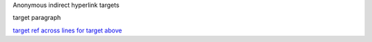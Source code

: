 Anonymous indirect hyperlink targets

.. _a really
        long ref:

target paragraph

`target ref
across lines for target above`__

__ a really long ref_
